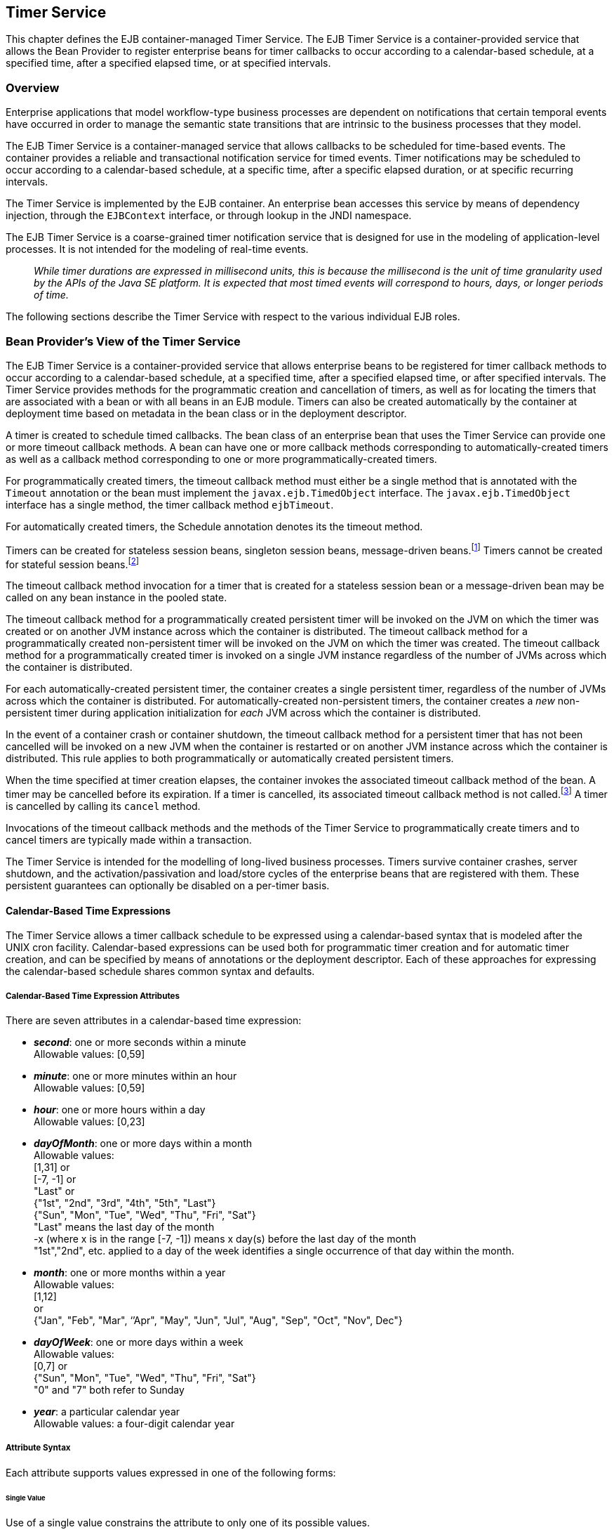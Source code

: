 [[a5456]]
== Timer Service

This chapter defines the EJB
container-managed Timer Service. The EJB Timer Service is a
container-provided service that allows the Bean Provider to register
enterprise beans for timer callbacks to occur according to a
calendar-based schedule, at a specified time, after a specified elapsed
time, or at specified intervals.

=== Overview

Enterprise applications that model
workflow-type business processes are dependent on notifications that
certain temporal events have occurred in order to manage the semantic
state transitions that are intrinsic to the business processes that they
model.

The EJB Timer Service is a container-managed
service that allows callbacks to be scheduled for time-based events. The
container provides a reliable and transactional notification service for
timed events. Timer notifications may be scheduled to occur according to
a calendar-based schedule, at a specific time, after a specific elapsed
duration, or at specific recurring intervals.

The Timer Service is implemented by the EJB
container. An enterprise bean accesses this service by means of
dependency injection, through the `EJBContext` interface, or through
lookup in the JNDI namespace.

The EJB Timer Service is a coarse-grained
timer notification service that is designed for use in the modeling of
application-level processes. It is not intended for the modeling of
real-time events.

{empty}::
_While timer durations are expressed in
millisecond units, this is because the millisecond is the unit of time
granularity used by the APIs of the Java SE platform. It is expected
that most timed events will correspond to hours, days, or longer periods
of time._

The following sections describe the Timer
Service with respect to the various individual EJB roles.

[[a5465]]
=== Bean Provider’s View of the Timer Service

The EJB Timer Service is a container-provided
service that allows enterprise beans to be registered for timer callback
methods to occur according to a calendar-based schedule, at a specified
time, after a specified elapsed time, or after specified intervals. The
Timer Service provides methods for the programmatic creation and
cancellation of timers, as well as for locating the timers that are
associated with a bean or with all beans in an EJB module. Timers can
also be created automatically by the container at deployment time based
on metadata in the bean class or in the deployment descriptor.

A timer is created to schedule timed
callbacks. The bean class of an enterprise bean that uses the Timer
Service can provide one or more timeout callback methods. A bean can
have one or more callback methods corresponding to automatically-created
timers as well as a callback method corresponding to one or more
programmatically-created timers.

For programmatically created timers, the
timeout callback method must either be a single method that is annotated
with the `Timeout` annotation or the bean must implement the
`javax.ejb.TimedObject` interface. The `javax.ejb.TimedObject` interface
has a single method, the timer callback method `ejbTimeout`.

For automatically created timers, the
Schedule annotation denotes its the timeout method.

Timers can be created for stateless session
beans, singleton session beans, message-driven
beans.footnote:a10332[The calendar-based timer and non-persistent timer 
functionality is not supported for 2.1 Entity beans.] Timers cannot be 
created for stateful session beans.footnote:a10333[This functionality may 
be added in a future release of this specification.]

The timeout callback method invocation for a
timer that is created for a stateless session bean or a message-driven
bean may be called on any bean instance in the pooled state.

The timeout callback method for a
programmatically created persistent timer will be invoked on the JVM on
which the timer was created or on another JVM instance across which the
container is distributed. The timeout callback method for a
programmatically created non-persistent timer will be invoked on the JVM
on which the timer was created. The timeout callback method for a
programmatically created timer is invoked on a single JVM instance
regardless of the number of JVMs across which the container is
distributed.

For each automatically-created persistent
timer, the container creates a single persistent timer, regardless of
the number of JVMs across which the container is distributed. For
automatically-created non-persistent timers, the container creates a _new_
non-persistent timer during application initialization for _each_ JVM
across which the container is distributed.

In the event of a container crash or
container shutdown, the timeout callback method for a persistent timer
that has not been cancelled will be invoked on a new JVM when the
container is restarted or on another JVM instance across which the
container is distributed. This rule applies to both programmatically or
automatically created persistent timers.

When the time specified at timer creation
elapses, the container invokes the associated timeout callback method of
the bean. A timer may be cancelled before its expiration. If a timer is
cancelled, its associated timeout callback method is not
called.footnote:a10334[In the event of race conditions, extraneous calls 
to the timeout callback method may occur.] A timer is cancelled by calling its
`cancel` method.

Invocations of the timeout callback methods
and the methods of the Timer Service to programmatically create timers
and to cancel timers are typically made within a transaction.

The Timer Service is intended for the
modelling of long-lived business processes. Timers survive container
crashes, server shutdown, and the activation/passivation and load/store
cycles of the enterprise beans that are registered with them. These
persistent guarantees can optionally be disabled on a per-timer basis.

[[a5478]]
==== Calendar-Based Time Expressions

The Timer Service allows a timer callback
schedule to be expressed using a calendar-based syntax that is modeled
after the UNIX cron facility. Calendar-based expressions can be used
both for programmatic timer creation and for automatic timer creation,
and can be specified by means of annotations or the deployment
descriptor. Each of these approaches for expressing the calendar-based
schedule shares common syntax and defaults.

===== Calendar-Based Time Expression Attributes

There are seven attributes in a
calendar-based time expression:

* *_second_*: one or more seconds within a minute +
  Allowable values: [0,59]

* *_minute_*: one or more minutes within an hour +
  Allowable values: [0,59]

* *_hour_*: one or more hours within a day +
  Allowable values: [0,23]

* *_dayOfMonth_*: one or more days within a month +
  Allowable values: +
 [1,31] or +
 [-7, -1] or +
 "Last" or +
 {"1st", "2nd", "3rd", "4th", "5th", "Last"} +
 {"Sun", "Mon", "Tue", "Wed", "Thu", "Fri", "Sat"} +
 "Last" means the last day of the month +
 -x (where x is in the range [-7, -1]) means 
 x day(s) before the last day of the month +
 "1st","2nd", etc. applied to a day of the 
 week identifies a single occurrence of that day within the month.

* *_month_*: one or more months within a year +
 Allowable values: +
 [1,12] +
 or +
 {"Jan", "Feb", "Mar", ‘’Apr", "May", "Jun",
 "Jul", "Aug", "Sep", "Oct", "Nov", Dec"}

* *_dayOfWeek_*: one or more days within a week +
 Allowable values: +
 [0,7] or +
 {"Sun", "Mon", "Tue", "Wed", "Thu", "Fri", "Sat"} +
 "0" and "7" both refer to Sunday

* *_year_*: a particular calendar year +
 Allowable values: a four-digit calendar year

===== Attribute Syntax

Each attribute supports values expressed in
one of the following forms:

====== Single Value

Use of a single value constrains the
attribute to only one of its possible values.

*Examples:*
[source, java]
----
 second = "10"
 month= "Sep"
----

====== Wild Card

The wild card `"*"` represents all possible
values for a given attribute.

*Examples:*
[source, java]
----
 second = "*"
 dayOfWeek = "*"
----

====== List

A list constrains the attribute to two or
more allowable values or ranges, with a comma used as a separator
character and a dash used to indicate an inclusive range. Each item in
the list must be an individual attribute value or a range. List items
cannot themselves be lists, wild-cards, or increments. Duplicate values
are allowed, but are ignored.

*Examples:*
[source, java]
----
 second = "10,20,30"
 dayOfWeek = "Mon,Wed,Fri"
 minute = "0-10,30,40"
----

====== Range

A range constrains the attribute to an
_inclusive_ range of values, with a dash separating both ends of the
range. Each side of the range must be an individual attribute value.
Members of a range cannot themselves be lists, wild-cards, ranges, or
increments. In range `"x-y"`, if `x` is larger than `y`, the range is
equivalent to `"x-max, min-y"`, where max is the largest value of the
corresponding attribute and min is the smallest. The range `"x-x"`, where
both range values are the same, is equivalent to the single value `x`. The
dayOfWeek range `"0-7"` is equivalent to `"*"`.

Examples:
[source, java]
----
 second= "1-10"
 dayOfWeek = "Fri-Mon"
 dayOfMonth = "27-3" (Equivalent to "27-Last, 1-3")
----

====== Increments

The forward slash constrains an attribute
based on a starting point and an interval, and is used to specify every
N { seconds | minutes | hours } within the { minute | hour | day }
respectively. For an expression `x/y`, the attribute is constrained to
every `yth` value within the set of allowable values beginning at time `x`.
The `x` value is inclusive. The wildcard character (`*`) can be used in
the `x` position, and is equivalent to `0`. Increments are only supported
within the second, minute, and hour attributes. For the second and
minute attributes, `x` and `y` must each be in the range `[0,59]`. For the
hour attribute, `x` and `y` must each be in the range `[0,23]`.

*Example:* Every five minutes within the hour
[source, java]
----
 minute = "*/5"
----

The following is equivalent:
[source, java]
----
 minute = "0,5,10,15,20,25,30,35,40,45,50,55"
----

*Example:* Every 10 seconds within the minute, starting at second 30
[source, java]
----
 second = "30/10"
----

The following is equivalent:
[source, java]
----
 second = "30,40,50"
----

Note that the set of matching increment
values stops once the maximum value for that attribute is exceeded. It
does not "roll over" past the boundary.

*Example:* Every 14 minutes within the hour, for the hours of 1 and 2 a.m.
[source, java]
----
 (minute = "*/14", hour="1,2")
----

The following is equivalent:
[source, java]
----
 ( minute = "0,14,28,42,56", hour = "1,2")
----

====== Time Zone Support

Calendar-based timer expressions are
evaluated in the context of the default time zone associated with the
container in which the application is executing. A calendar-based timer
may optionally override this default and associate itself with a
specific time zone. If the calendar-based timer is associated with a
specific time zone, all its times are evaluated in the context of that
time zone, regardless of the default time zone in which the container is
executing.

Time zones are specified as an ID
String.footnote:a10335[Note that annotation `java.lang.String` attributes 
use the empty string "" as a default, so the expression 
@Schedule(timezone="", ...) will result in a null value from the 
corresponding ScheduleExpression.getTimezone() method.] 
The set of required time zone IDs is
defined by the Zone Name(TZ) column of the public domain zoneinfo
database <<a9885>>.

===== Expression Rules

The `second`, `minute`, and `hour` attributes have
a default value of `"0"`.

The `dayOfMonth`, `month`, `dayOfWeek`, and `year`
attributes have a default value of `"*"`.

If the `dayOfMonth` attribute has a
non-wildcard value and the `dayOfWeek` attribute has a non-wildcard value,
then the timer expires when the current day matches _either_ the
`dayOfMonth` attribute _or_ the `dayOfWeek` attribute (i.e. the current day
does not need to match of both attributes).

Whitespace is ignored, except for string
constants and numeric values.

All string constants (" _Sun_ ", " _Jan_ ", "
_1st_ ", etc.) are case _insensitive_.

"5th" is the highest ordinal number allowed
as the value for the `dayOfMonth`

Duplicate values within attributes using the
list syntax are ignored.

The increments syntax is only supported
within the `second`, `minute`, and `hour` attributes.

===== Examples

These examples illustrate the use of
attribute syntax in conjunction with the `Schedule` annotation.

====== "Every Monday at Midnight"
[source, java]
----
 @Schedule(dayOfWeek="Mon")
----
The following fully-qualified expression is
equivalent:
[source, java]
----
 @Schedule(second="0", minute="0", hour="0", dayOfMonth="*", 
 month="*", dayOfWeek="Mon", year="*")
----

====== "Every Weekday morning at 3:15"
[source, java]
----
 @Schedule(minute="15", hour="3", dayOfWeek="Mon-Fri")
----

====== "Every morning at 3:15 U.S. Eastern Time"
[source, java]
----
 @Schedule(minute="15", hour="3", timezone="America/New_York")
----

====== "Every minute of every hour of every day"
[source, java]
----
 @Schedule(minute="*", hour="*")
----

====== "Every Monday, Wednesday, and Friday at 30 seconds past noon"
[source, java]
----
 @Schedule(second="30", hour="12", dayOfWeek="Mon,Wed,Fri")
----

====== "Every five minutes within the hour"
[source, java]
----
 @Schedule(minute="*/5", hour="*")
----
The following expression is equivalent:
[source, java]
----
@Schedule(minute="0,5,10,15,20,25,30,35,40,45,50,55", hour="*")
----

====== "The last Thursday in November at 2 p.m."
[source, java]
----
 @Schedule(hour="14", dayOfMonth="Last Thu", month="Nov")
----

====== "The second to last day (one day before the last day) of each month at 1 a.m."
[source, java]
----
 @Schedule(hour="1", dayOfMonth="-1")
----

====== "Every other hour within the day starting at noon on the 2nd Tuesday of every month."
[source, java]
----
 @Schedule(hour= "12/2", dayOfMonth="2nd Tue")
----

==== Automatic Timer Creation

The Timer Service supports the automatic
creation of timers based on annotations to methods of the bean class or
the deployment descriptor. Automatically created timers are created by
the container as a result of application deployment.

The `Schedule` annotation can be used to
automatically create a timer with a particular timeout schedule. This
annotation is applied to a method of a bean class (or superclass) that
should receive the timer callbacks associated with that schedule.

*Example:*
[source, java]
----
// Generate account statements at 1 a.m. on the 1st of every month
@Schedule(hour="1", dayOfMonth="1")
public void generateMonthlyAccountStatements() { ... }
----

Multiple automatic timers can be applied to a
single timeout callback method using the `Schedules` annotation.

*Example:*
[source, java]
----
@Schedules(
 { @Schedule(hour="12", dayOfWeek="Mon-Thu"),
   @Schedule(hour="11", dayOfWeek="Fri")
})
public void sendLunchNotification() { ... }
----

A `Schedule` annotation can optionally
specify an info string. This string can be retrieved by calling
`Timer.getInfo()` on the associated Timer object. If no `info` string is
specified, the `getInfo()` method for a timer created by means of the
Schedule annotation returns `null`.footnote:a10336[Note that the default 
value of the `info` element of the `Schedule` annotation is the empty 
string "". The expression `@Schedule(info="", ...)` will also result 
in a null value from the timer’s `getInfo()` method.]

*Example:*
[source, java]
----
// Generate account statements at 1 a.m. on the 1st of every month
@Schedule(hour="1", dayOfMonth="1", info="AccountStatementTimer")
public void generateMonthlyAccountStatements(Timer t) {
 String timerInfo = t.getInfo();
 ...
}
----

By default, each `Schedule` annotation
corresponds to a single persistent timer, regardless of the number of
JVMs across which the container is distributed.

==== Non-persistent Timers

A non-persistent timer is a timer whose
lifetime is tied to the JVM in which it is created. A non-persistent
timer is considered cancelled in the event of application shutdown,
container crash, or a failure/shutdown of the JVM on which the timer was
started.

Non-persistent timers can be created
programmatically or created automatically using the `Schedule` annotation
or the deployment descriptor.

Automatically-created non-persistent timers
can be specified by setting the persistent element of the `Schedule`
annotation to `false`.

*Example:*
[source, java]
----
@Singleton
public class CacheBean {
    Cache cache;
    
    // Setup an automatic timer to refresh
    // the Singleton instance cache every 10 minutes
    @Schedule(minute="*/10", hour="*", persistent=false)
    public void refresh() {
    // ...
    }
}
----

==== The TimerService Interface

The `TimerService` object is accessed via
dependency injection, through the `getTimerService` method of the
`EJBContext` interface, or through lookup in the JNDI namespace. The
`TimerService` interface has the following methods:

[source, java]
----
public interface javax.ejb.TimerService {

 public Timer createTimer(long duration, java.io.Serializable info);

 public Timer createTimer(java.util.Date expiration, 
     java.io.Serializable info);

 public Timer createSingleActionTimer(long duration,
     TimerConfig timerConfig);

 public Timer createSingleActionTimer(java.util.Date expiration,
     TimerConfig timerConfig);

 public Timer createTimer(long initialDuration, long intervalDuration,
     java.io.Serializable info);

 public Timer createTimer(java.util.Date initialExpiration,
     long intervalDuration, java.io.Serializable info);

 public Timer createIntervalTimer(long initialDuration, 
     long intervalDuration, TimerConfig timerConfig);

 public Timer createIntervalTimer(java.util.Date initialExpiration,
     long intervalDuration, TimerConfig timerConfig);

 public Timer createCalendarTimer(ScheduleExpression schedule);

 public Timer createCalendarTimer(ScheduleExpression schedule,
     TimerConfig timerConfig);

 public Collection<Timer> getTimers();

 public Collection<Timer> getAllTimers();
}
----

The timer creation methods allow a timer to
be programmatically created as a single-event timer, as an interval
timer, or as a calendar-based timer.

For single-event timers and interval timers,
the timer expiration (initial expiration in the case of an interval
timer) may be expressed either in terms of a duration or as an absolute
time. The timer duration is expressed in terms of milliseconds. The
Timer Service begins counting down the timer duration upon timer
creation.

For calendar-based timers, the schedule is
expressed by a `ScheduleExpression` helper object passed as a parameter to
a `createCalendarTimer` method. The `ScheduleExpression` object represents a
calendar based timer expression conforming to the requirements in
<<a5478>>. The `ScheduleExpression` class has additional methods that
further constrain the schedule based on an optional start date and/or
end date.

The bean may pass some client-specific
information at timer creation to help it recognize the significance of a
timer’s expiration. This information is stored by the Timer Service and
available through the timer. The information object must be
serializable.footnote:a10337[There is currently no way to set the 
information object after timer creation. An API to do this may be added 
in a future release of this specification.]

By default, all timers created using the
timer creation methods are persistent. A non-persistent timer can be
created by calling `setPersistent(false)` on a `TimerConfig` object passed
to a timer creation method. The `TimerConfig` object also supports the
setting of an info object.

The timer creation methods return a `Timer`
object that allows the timer to be cancelled or to obtain information
about the timer prior to its cancellation and/or expiration.

The `getTimers` method returns active timers
associated with the bean. These include all active persistent timers
regardless of the number of JVMs across which the container is
distributed, and active non-persistent timers created in the same JVM as
the executing method. Timers returned by this method include both the
programmatically-created timers and the automatically-created timers.

The `getAllTimers` method returns active
timers associated with the beans in the same module in which the caller
bean is packaged. These include all active persistent timers regardless
of the number of JVMs across which the container is distributed, and
active non-persistent timers created in the same JVM as the executing
method. Timers returned by this method include both the
programmatically-created timers and the automatically-created timers.

===== Example

This code programmatically creates a timer
that expires every Saturday at 1 a.m.
[source, java]
----
ScheduleExpression schedule = 
     new ScheduleExpression().dayOfWeek("Sat").hour(1);
Timer timer = timerService.createCalendarTimer(schedule);
----

==== Timeout Callback Methods

The enterprise bean class of a bean that is
to be registered with the Timer Service for timer callbacks must provide
one or more timeout callback methods.

There are two kinds of timeout callback
methods:

* timeout callback methods for timers that are
programmatically created via a `TimerService` timer creation method

* timeout callback methods for timers that are
automatically created via the `Schedule` annotation or the deployment
descriptor

===== Timeout Callbacks for Programmatic Timers

All timers created via one of the
`TimerService` timer creation methods for a particular bean must use a
single timeout callback method. This method must either be a single
method annotated with the `Timeout` annotation (or a method specified as
a timeout method in the deployment descriptor) or the bean must
implement the `javax.ejb.TimedObject` interface. The `TimedObject`
interface has a single method, `ejbTimeout`. If the bean implements the
`TimedObject` interface, the `Timeout` annotation or `timeout-method`
deployment descriptor element can only be used to specify the
`ejbTimeout` method. A bean can have at most one timeout method for
handling programmatic timers.footnote:a10338[This method may be specified 
on the bean class or on a superclass. If the `Timeout` annotation is used 
or the bean implements the `TimedObject` interface, the `timeout-method` 
deployment descriptor element, if specified, can only be used to refer to 
the same method.]

[source, java]
----
public interface javax.ejb.TimedObject {
    public void ejbTimeout(Timer timer);
}
----

===== Timeout Callbacks for Automatically Created Timers

Each automatically-created timer is
associated with a single timeout callback method. Each timeout method is
declared using either the `Schedule` annotation or the deployment
descriptor. A timed object can have any number of automatically created
timers. The timeout callback method for the programmatically-created
timers can also be associated with the automatically-created timers.

===== Timeout Callback Method Requirements

A timeout callback method must have one of
the two signatures below, where <METHOD> designates the method
name.footnote:a10339[If the bean implements the `TimedObject` interface, the 
`Timeout` annotation may optionally be applied to the `ejbTimeout` method.]

[source, java]
----
void <METHOD>()

void <METHOD>(Timer timer) // <1>
----

// footnote:a10340[] - change footnote to callout
<1> An earlier version of the specification required that 
timeout callbacks accept the `Timer` parameter but did not require that this 
parameter be listed when declared by means of the deployment descriptor. To 
preserve backward compatibility, a `timeout-method` that does not include a 
`method-param` element for the `javax.ejb.Timer` parameter may be used to 
match either a timeout method signature with or without a Timer parameter, 
if there is only one method with the specified name. If methods with the 
specified name are overloaded, a `timeout-method` element with an empty 
`method-params` element will be used to explicitly refer to a the no-arg 
timeout method.

A timeout callback method can have public,
private, protected, or package level access. A timeout callback method
must not be declared as `final` or `static`.

Timeout callback methods must not throw
application exceptions.

When a timer expires (i.e., after one of its
scheduled times arrives or after the absolute time specified has
passed), the container calls the associated timeout method of the bean
that was registered for the timer. The timeout method contains the
business logic that the Bean Provider supplies to handle the timeout
event. The container calls the timeout method with the timer that has
expired. The Bean Provider can use the `getInfo` method to retrieve the
information that was supplied when the timer was created. This
information may be useful in enabling the timed object to recognize the
significance of the timer expiration.

{empty}::
_The container interleaves calls to a timeout
callback method with the calls to the business methods and the life
cycle callback methods of the bean. The time at which a timeout callback
method is called may therefore not correspond exactly to the time
specified at timer creation. If multiple timers have been created for a
bean and will expire at approximately the same times, the Bean Provider
must be prepared to handle timeout callbacks that are out of sequence.
The Bean Provider must be prepared to handle extraneous calls to a
timeout callback method in the event that a timer expiration is
outstanding when a call to the cancellation method has been made._

In general, a timeout callback method can
perform the same operations as business methods from the component
interface or message listener methods. See <<a1091>>, <<a1886>>,
<<./enterprise-beans-spec-opt-{revnumber}.adoc#a1367>>, and
<<./enterprise-beans-spec-opt-{revnumber}.adoc#a2625>> 
for the specification of the
operations that may be performed by a timeout callback method.

Since a timeout callback method is an
internal method of the bean class, it has no client security context.
When `getCallerPrincipal` is called from within a timeout callback
method, it returns the container’s representation of the unauthenticated
identity.

If the timed object needs to make use of the
identity of the timer to recognize the significance of the timer
expiration, it may use the `equals` method to compare it with any other
timer references it might have outstanding.

If the timer is a single-action timer, the
container removes the timer after the timeout callback method has been
successfully invoked (e.g., when the transaction that has been started
for the invocation of the timeout callback method commits). If any
method is invoked on the timer after the termination of the timeout
callback method, a `NoSuchObjectLocalException` must be thrown.

If the timer is a calendar-based timer, the
container removes the timer after the timeout callback method has been
successfully invoked (e.g., when the transaction that has been started
for the invocation of the timeout callback method commits) and there are
no future timeouts corresponding to the timer’s schedule expression. If
any method is invoked on the timer after it has been removed, the
`NoSuchObjectLocalException` must be thrown. If the bean invokes the
`getNextTimeout` or `getTimeRemaining` method on the timer associated with a
timeout callback while _within_ the timeout callback, and there are no
future timeouts for this calendar-based timer, the
`NoMoreTimeoutsException` must be thrown.

==== The Timer and TimerHandle Interfaces

The `javax.ejb.Timer` interface allows the
caller to cancel a timer and to obtain information about the timer.

The `javax.ejb.TimerHandle` interface allows
the caller to obtain a serializable timer handle that may be persisted.
Timer handles are only available for persistent timers. Since timers are
local objects, a TimerHandle must not be passed through a bean’s remote
business interface, remote interface or web service interface.

The methods of these interfaces are as follows:
[source, java]
----
public interface javax.ejb.Timer {
    public void cancel();

    public long getTimeRemaining();

    public java.util.Date getNextTimeout();

    public javax.ejb.ScheduleExpression getSchedule();

    public javax.ejb.TimerHandle getHandle();

    public java.io.Serializable getInfo();

    public boolean isPersistent();

    public boolean isCalendarTimer();
}

public interface javax.ejb.TimerHandle extends java.io.Serializable {
    public javax.ejb.Timer getTimer();
}
----

==== Timer Identity

Timer instances must be compared using
`Timer.equals(Object obj)` method. The `==` operator should not be used
for "object equality" of the timers.

==== Transactions

An enterprise bean typically creates a timer
within the scope of a transaction. If the transaction is then rolled
back, the timer creation is rolled back.

A timer is typically cancelled within a
transaction. If the transaction is rolled back, the container rescinds
the timer cancellation.

A timeout callback method on a bean with
container-managed transactions must have transaction attribute
`REQUIRED` or `REQUIRES_NEW` (or `Required` or `RequiresNew` if the
deployment descriptor is used to specify the transaction attribute). If
the container-managed transaction is rolled back, the container retries
the timeout.

Note that the container must start a new
transaction if the `REQUIRED` (`Required`) transaction attribute
value is used. This transaction attribute value is allowed so that
specification of a transaction attribute for the timeout callback method
can be defaulted.

The transaction semantics described in this
section apply to both persistent and non-persistent timers.

=== Bean Provider’s Responsibilities

This section defines the Bean Provider’s responsibilities.

==== Enterprise Bean Class

An enterprise bean that is to be registered
with the Timer Service must have a timeout callback method. The
enterprise bean class may have superclasses and/or superinterfaces. If
the bean class has superclasses, the timeout method may be defined in
the bean class, or in any of its superclasses.

==== TimerHandle

Since the `TimerHandle` interface extends
`java.io.Serializable`, a client may serialize the handle. The
serialized handle may be used later to obtain a reference to the timer
identified by the handle. A `TimerHandle` is intended to be storable in
persistent storage.

A `TimerHandle` must not be passed as an
argument or result of an enterprise bean’s remote business interface,
remote interface, or web service method.

=== Container’s Responsibilities

This section describes the responsibilities
of the Container Provider to support the EJB Timer Service.

==== TimerService, Timer, and TimerHandle Interfaces

The container must provide the implementation
of the `TimerService`, `Timer`, and `TimerHandle` interfaces.

Timer instances must not be serializable.

The container must implement a timer handle
to be usable over the lifetime of the timer.

The container must provide suitable
implementations of the `Timer.equals(Object obj)` and `hashCode()`
methods.

==== Automatic Timers

The container must create a timer for each
automatic timer specified by means of the `Schedule` annotation or the
deployment descriptor.

==== Timer Expiration and Timeout Callback Method

The container must call the timeout callback
method after the timed duration or the absolute time specification in
the timer creation method has passed. The container must also call a
timeout callback method if a time matching the timer’s schedule
expression has been reached. The Timer Service must begin to count down
the timer duration upon timer creation. The container must call a
timeout callback method with the expired `Timer` object, unless the
method is a no-arg timeout callback method.

If container-managed transaction demarcation
is used and the `REQUIRED` or `REQUIRES_NEW` transaction attribute is
specified or defaulted (`Required` or `RequiresNew` if the deployment
descriptor is used), the container must begin a new transaction prior to
invoking the timeout callback method. If the transaction fails or is
rolled back, the container must retry the timeout at least once.

If the timer is a single-event timer, the
container must cause the timer to no longer exist. If a `javax.ejb.Timer`
interface method is subsequently invoked on the timer after the
completion of the timeout callback method, the container must throw the
`javax.ejb.NoSuchObjectLocalException`.

If the Bean Provider invokes the
`setRollbackOnly` method from within the timeout callback method, the
container must rollback the transaction in which the timeout callback
method is invoked. This has the effect of rescinding the timer
expiration. The container must retry the timeout after the transaction
rollback.

Timers are persistent objects (unless
explicitly created as non-persistent timers). In the event of a
container crash or container shutdown, any single-event persistent
timers that have expired during the intervening time before container
restart must cause the corresponding timeout callback method to be
invoked upon restart. Any interval persistent timers or schedule based
persistent timers that have expired during the intervening time must
cause the corresponding timeout callback method to be invoked at least
once upon restart.

==== Timer Cancellation

When a timer’s `cancel` method has been
called, the container must cause the timer to no longer exist. If a
`javax.ejb.Timer` method is subsequently invoked on the timer, the
container must throw the `javax.ejb.NoSuchObjectLocalException`.

When the `cancel` method of an automatically
created non-persistent timer has been called, the container only causes
the timer in the currently running JVM to no longer exist. The container
does _not_ nullify the rule that creates a new non-persistent timer upon
application startup.

If the transaction in which the timer
cancellation occurs is rolled back, the container must restore the
duration of the timer to the duration it would have had if it had not
been cancelled. If the timer would have expired by the time that the
transaction failed, the failure of the transaction should result in the
expired timer providing an expiration notification after the transaction
rolls back.
